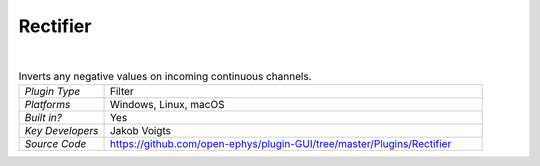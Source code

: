 .. _rectifier:
.. role:: raw-html-m2r(raw)
   :format: html

################
Rectifier
################

.. image:: ../../_static/images/plugins/rectifier/rectifier-01.png
  :alt: Annotated Rectifier editor

|

.. csv-table:: Inverts any negative values on incoming continuous channels.
   :widths: 18, 80

   "*Plugin Type*", "Filter"
   "*Platforms*", "Windows, Linux, macOS"
   "*Built in?*", "Yes"
   "*Key Developers*", "Jakob Voigts"
   "*Source Code*", "https://github.com/open-ephys/plugin-GUI/tree/master/Plugins/Rectifier"



